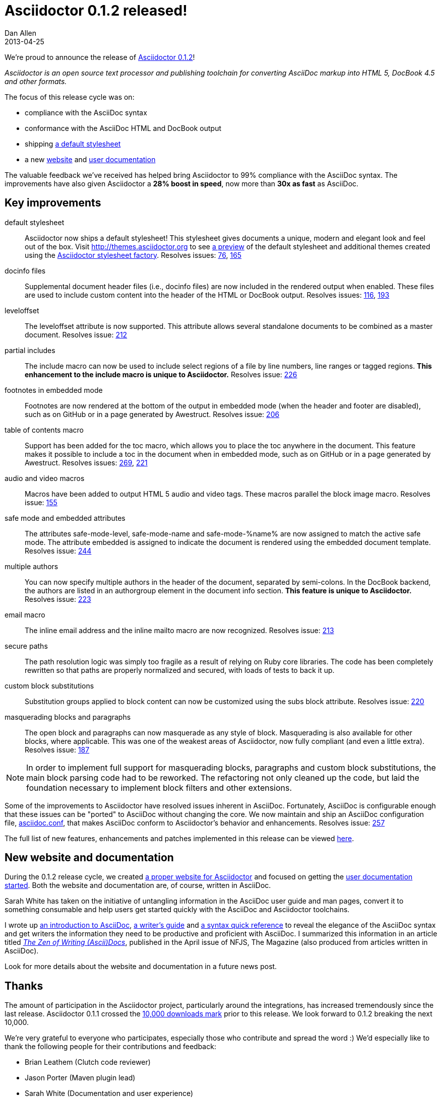 = Asciidoctor 0.1.2 released!
Dan Allen
2013-04-25
:awestruct-tags: [release]
:awestruct-draft: true
:gemref: http://rubygems.org/gems/asciidoctor
:homeref: link:/
:issueref: https://github.com/asciidoctor/asciidoctor/issues/
:docref: link:/docs
:themesref: http://themes.asciidoctor.org

We're proud to announce the release of {gemref}[Asciidoctor 0.1.2]!

_Asciidoctor is an open source text processor and publishing toolchain for converting AsciiDoc markup into HTML 5, DocBook 4.5 and other formats._

The focus of this release cycle was on:

- compliance with the AsciiDoc syntax
- conformance with the AsciiDoc HTML and DocBook output
- shipping {themesref}/preview[a default stylesheet]
- a new {homeref}[website] and {docref}[user documentation]

The valuable feedback we've received has helped bring Asciidoctor to 99% compliance with the AsciiDoc syntax.
The improvements have also given Asciidoctor a *28% boost in speed*, now more than *30x as fast* as AsciiDoc.

== Key improvements

default stylesheet::

  Asciidoctor now ships a default stylesheet!
  This stylesheet gives documents a unique, modern and elegant look and feel out of the box.
  Visit {themesref} to see {themesref}/preview[a preview] of the default stylesheet and additional themes created using the https://github.com/asciidoctor/asciidoctor-stylesheet-factory[Asciidoctor stylesheet factory].
  Resolves issues: {issueref}76[76], {issueref}165[165]

docinfo files::

  Supplemental document header files (i.e., docinfo files) are now included in the rendered output when enabled.
  These files are used to include custom content into the header of the HTML or DocBook output.
  Resolves issues: {issueref}116[116], {issueref}193[193]

leveloffset::

  The +leveloffset+ attribute is now supported.
  This attribute allows several standalone documents to be combined as a master document.
  Resolves issue: {issueref}212[212]

partial includes::

  The include macro can now be used to include select regions of a file by line numbers, line ranges or tagged regions.
  *This enhancement to the include macro is unique to Asciidoctor.*
  Resolves issue: {issueref}226[226]

footnotes in embedded mode::

  Footnotes are now rendered at the bottom of the output in embedded mode (when the header and footer are disabled), such as on GitHub or in a page generated by Awestruct.
  Resolves issue: {issueref}206[206]

table of contents macro::

  Support has been added for the toc macro, which allows you to place the toc anywhere in the document.
  This feature makes it possible to include a toc in the document when in embedded mode, such as on GitHub or in a page generated by Awestruct.
  Resolves issues: {issueref}269[269], {issueref}221[221]

audio and video macros::

  Macros have been added to output HTML 5 audio and video tags.
  These macros parallel the block image macro.
  Resolves issue: {issueref}155[155]

safe mode and embedded attributes::

  The attributes +safe-mode-level+, +safe-mode-name+ and +safe-mode-%name%+ are now assigned to match the active safe mode.
  The attribute +embedded+ is assigned to indicate the document is rendered using the embedded document template.
  Resolves issue: {issueref}244[244]

multiple authors::

  You can now specify multiple authors in the header of the document, separated by semi-colons.
  In the DocBook backend, the authors are listed in an +authorgroup+ element in the document info section.
  *This feature is unique to Asciidoctor.*
  Resolves issue: {issueref}223[223]

email macro::

  The inline email address and the inline mailto macro are now recognized.
  Resolves issue: {issueref}213[213]

secure paths::

  The path resolution logic was simply too fragile as a result of relying on Ruby core libraries.
  The code has been completely rewritten so that paths are properly normalized and secured, with loads of tests to back it up.

custom block substitutions::

  Substitution groups applied to block content can now be customized using the +subs+ block attribute.
  Resolves issue: {issueref}220[220]

masquerading blocks and paragraphs::

  The open block and paragraphs can now masquerade as any style of block.
  Masquerading is also available for other blocks, where applicable.
  This was one of the weakest areas of Asciidoctor, now fully compliant (and even a little extra).
  Resolves issue: {issueref}187[187]

NOTE: In order to implement full support for masquerading blocks, paragraphs and custom block substitutions, the main block parsing code had to be reworked.
The refactoring not only cleaned up the code, but laid the foundation necessary to implement block filters and other extensions.

Some of the improvements to Asciidoctor have resolved issues inherent in AsciiDoc.
Fortunately, AsciiDoc is configurable enough that these issues can be "ported" to AsciiDoc without changing the core.
We now maintain and ship an AsciiDoc configuration file, https://github.com/asciidoctor/asciidoctor/blob/master/compat/asciidoc.conf[asciidoc.conf], that makes AsciiDoc conform to Asciidoctor's behavior and enhancements.
Resolves issue: {issueref}257[257]

The full list of new features, enhancements and patches implemented in this release can be viewed {issueref}?milestone=3&page=1&state=closed&sort=created&direction=asc[here].

== New website and documentation

During the 0.1.2 release cycle, we created {homeref}[a proper website for Asciidoctor] and focused on getting the {docref}[user documentation started].
Both the website and documentation are, of course, written in AsciiDoc.

Sarah White has taken on the initiative of untangling information in the AsciiDoc user guide and man pages, convert it to something consumable and help users get started quickly with the AsciiDoc and Asciidoctor toolchains.

I wrote up {docref}/what-is-asciidoc-why-use-it[an introduction to AsciiDoc], {docref}/asciidoc-writers-guide[a writer's guide] and {docref}/asciidoc-quick-reference[a syntax quick reference] to reveal the elegance of the AsciiDoc syntax and get writers the information they need to be productive and proficient with AsciiDoc.
I summarized this information in an article titled https://nofluffjuststuff.com/home/magazine_renew?id=42[_The Zen of Writing (Ascii)Docs_], published in the April issue of NFJS, The Magazine (also produced from articles written in AsciiDoc).

Look for more details about the website and documentation in a future news post.

== Thanks

The amount of participation in the Asciidoctor project, particularly around the integrations, has increased tremendously since the last release.
Asciidoctor 0.1.1 crossed the {gemref}[10,000 downloads mark] prior to this release.
We look forward to 0.1.2 breaking the next 10,000.

We're very grateful to everyone who participates, especially those who contribute and spread the word :)
We'd especially like to thank the following people for their contributions and feedback:

- Brian Leathem (Clutch code reviewer)
- Jason Porter (Maven plugin lead)
- Sarah White (Documentation and user experience)
- Alex Soto (Java integration lead)
- Andres Almiray (Gradle plugin lead)
- Guillaume Laforge
- Viktor Gamov
- Anders Nawroth
- Ryan Waldron
- Paul Rayner (Guard plugin lead)
- Kurt Stam
- Benjamin Muschko

Together, we're making documentation easy, fun and rewarding!
